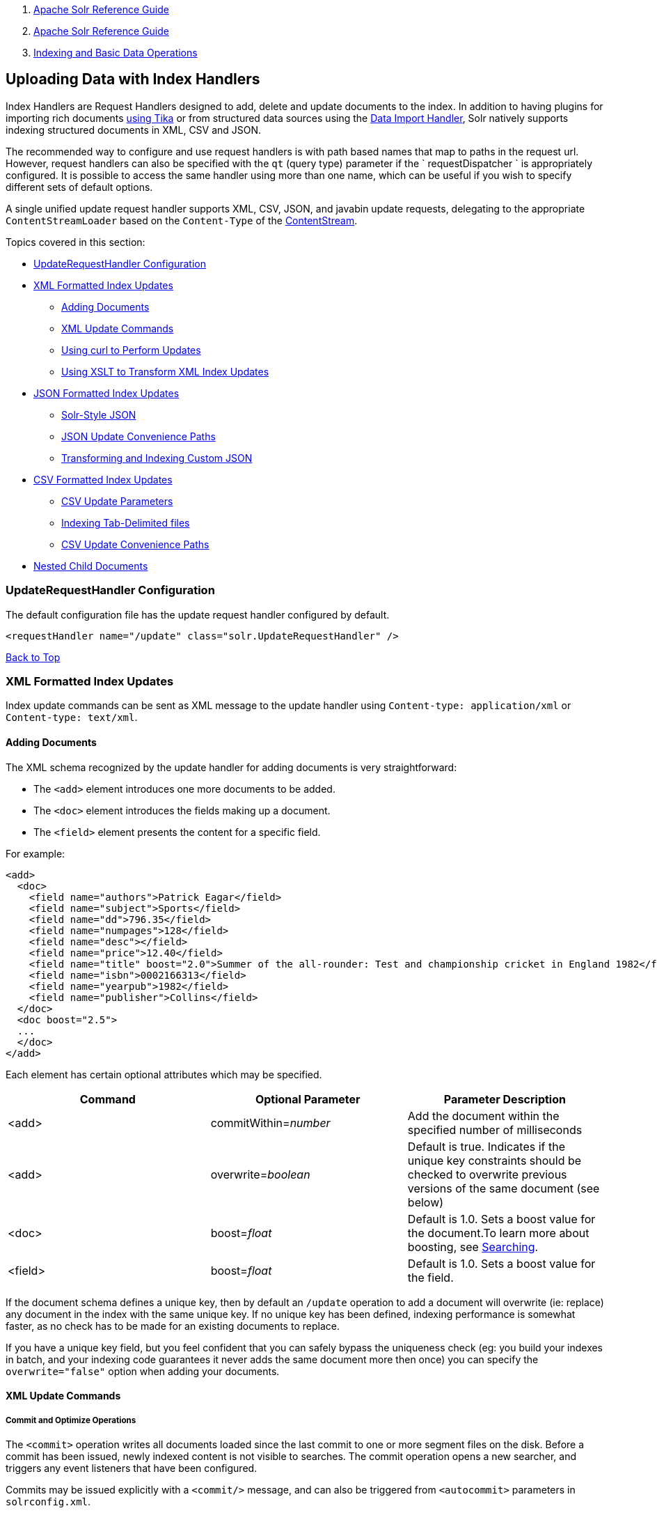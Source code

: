 1.  link:index.html[Apache Solr Reference Guide]
2.  link:Apache-Solr-Reference-Guide.html[Apache Solr Reference Guide]
3.  link:Indexing-and-Basic-Data-Operations.html[Indexing and Basic Data Operations]

Uploading Data with Index Handlers
----------------------------------

Index Handlers are Request Handlers designed to add, delete and update documents to the index. In addition to having plugins for importing rich documents link:Uploading-Data-with-Solr-Cell-using-Apache-Tika.html[using Tika] or from structured data sources using the link:Uploading-Structured-Data-Store-Data-with-the-Data-Import-Handler.html[Data Import Handler], Solr natively supports indexing structured documents in XML, CSV and JSON.

The recommended way to configure and use request handlers is with path based names that map to paths in the request url. However, request handlers can also be specified with the `qt` (query type) parameter if the ` requestDispatcher ` is appropriately configured. It is possible to access the same handler using more than one name, which can be useful if you wish to specify different sets of default options.

A single unified update request handler supports XML, CSV, JSON, and javabin update requests, delegating to the appropriate `ContentStreamLoader` based on the `Content-Type` of the link:Content-Streams.html[ContentStream].

Topics covered in this section:

* link:#UploadingDatawithIndexHandlers-UpdateRequestHandlerConfiguration[UpdateRequestHandler Configuration]
* link:#UploadingDatawithIndexHandlers-XMLFormattedIndexUpdates[XML Formatted Index Updates]
** link:#UploadingDatawithIndexHandlers-AddingDocuments[Adding Documents]
** link:#UploadingDatawithIndexHandlers-XMLUpdateCommands[XML Update Commands]
** link:#UploadingDatawithIndexHandlers-UsingcurltoPerformUpdates[Using curl to Perform Updates]
** link:#UploadingDatawithIndexHandlers-UsingXSLTtoTransformXMLIndexUpdates[Using XSLT to Transform XML Index Updates]
* link:#UploadingDatawithIndexHandlers-JSONFormattedIndexUpdates[JSON Formatted Index Updates]
** link:#UploadingDatawithIndexHandlers-Solr-StyleJSON[Solr-Style JSON]
** link:#UploadingDatawithIndexHandlers-JSONUpdateConveniencePaths[JSON Update Convenience Paths]
** link:#UploadingDatawithIndexHandlers-TransformingandIndexingCustomJSON[Transforming and Indexing Custom JSON]
* link:#UploadingDatawithIndexHandlers-CSVFormattedIndexUpdates[CSV Formatted Index Updates]
** link:#UploadingDatawithIndexHandlers-CSVUpdateParameters[CSV Update Parameters]
** link:#UploadingDatawithIndexHandlers-IndexingTab-Delimitedfiles[Indexing Tab-Delimited files]
** link:#UploadingDatawithIndexHandlers-CSVUpdateConveniencePaths[CSV Update Convenience Paths]
* link:#UploadingDatawithIndexHandlers-NestedChildDocuments[Nested Child Documents]

[[UploadingDatawithIndexHandlers-UpdateRequestHandlerConfiguration]]
UpdateRequestHandler Configuration
~~~~~~~~~~~~~~~~~~~~~~~~~~~~~~~~~~

The default configuration file has the update request handler configured by default.

-------------------------------------------------------------------
<requestHandler name="/update" class="solr.UpdateRequestHandler" />
-------------------------------------------------------------------

link:#main[Back to Top]

[[UploadingDatawithIndexHandlers-XMLFormattedIndexUpdates]]
XML Formatted Index Updates
~~~~~~~~~~~~~~~~~~~~~~~~~~~

Index update commands can be sent as XML message to the update handler using `Content-type: application/xml` or `Content-type: text/xml`.

[[UploadingDatawithIndexHandlers-AddingDocuments]]
Adding Documents
^^^^^^^^^^^^^^^^

The XML schema recognized by the update handler for adding documents is very straightforward:

* The `<add>` element introduces one more documents to be added.
* The `<doc>` element introduces the fields making up a document.
* The `<field>` element presents the content for a specific field.

For example:

--------------------------------------------------------------------------------------------------------------------
<add>
  <doc>
    <field name="authors">Patrick Eagar</field>
    <field name="subject">Sports</field>
    <field name="dd">796.35</field>
    <field name="numpages">128</field>
    <field name="desc"></field>
    <field name="price">12.40</field>
    <field name="title" boost="2.0">Summer of the all-rounder: Test and championship cricket in England 1982</field>
    <field name="isbn">0002166313</field>
    <field name="yearpub">1982</field>
    <field name="publisher">Collins</field>
  </doc>
  <doc boost="2.5">
  ...
  </doc>
</add>
--------------------------------------------------------------------------------------------------------------------

Each element has certain optional attributes which may be specified.

[width="100%",cols="34%,33%,33%",options="header",]
|========================================================================================================================================================================
|Command |Optional Parameter |Parameter Description
|<add> |commitWithin=__number__ |Add the document within the specified number of milliseconds
|<add> |overwrite=__boolean__ |Default is true. Indicates if the unique key constraints should be checked to overwrite previous versions of the same document (see below)
|<doc> |boost=__float__ |Default is 1.0. Sets a boost value for the document.To learn more about boosting, see link:Searching.html[Searching].
|<field> |boost=__float__ |Default is 1.0. Sets a boost value for the field.
|========================================================================================================================================================================

If the document schema defines a unique key, then by default an `/update` operation to add a document will overwrite (ie: replace) any document in the index with the same unique key. If no unique key has been defined, indexing performance is somewhat faster, as no check has to be made for an existing documents to replace.

If you have a unique key field, but you feel confident that you can safely bypass the uniqueness check (eg: you build your indexes in batch, and your indexing code guarantees it never adds the same document more then once) you can specify the `overwrite="false"` option when adding your documents.

[[UploadingDatawithIndexHandlers-XMLUpdateCommands]]
XML Update Commands
^^^^^^^^^^^^^^^^^^^

[[UploadingDatawithIndexHandlers-CommitandOptimizeOperations]]
Commit and Optimize Operations
++++++++++++++++++++++++++++++

The `<commit>` operation writes all documents loaded since the last commit to one or more segment files on the disk. Before a commit has been issued, newly indexed content is not visible to searches. The commit operation opens a new searcher, and triggers any event listeners that have been configured.

Commits may be issued explicitly with a `<commit/>` message, and can also be triggered from `<autocommit>` parameters in `solrconfig.xml`.

The `<optimize>` operation requests Solr to merge internal data structures in order to improve search performance. For a large index, optimization will take some time to complete, but by merging many small segment files into a larger one, search performance will improve. If you are using Solr's replication mechanism to distribute searches across many systems, be aware that after an optimize, a complete index will need to be transferred. In contrast, post-commit transfers are usually much smaller.

The `<commit>` and `<optimize>` elements accept these optional attributes:

[width="100%",cols="50%,50%",options="header",]
|===========================================================================================================================================
|Optional Attribute |Description
|waitSearcher |Default is true. Blocks until a new searcher is opened and registered as the main query searcher, making the changes visible.
|expungeDeletes |(commit only) Default is false. Merges segments that have more than 10% deleted docs, expunging them in the process.
|maxSegments |(optimize only) Default is 1. Merges the segments down to no more than this number of segments.
|===========================================================================================================================================

Here are examples of <commit> and <optimize> using optional attributes:

----------------------------------------------------
<commit waitSearcher="false"/>
<commit waitSearcher="false" expungeDeletes="true"/>
<optimize waitSearcher="false"/>
----------------------------------------------------

[[UploadingDatawithIndexHandlers-DeleteOperations]]
Delete Operations
+++++++++++++++++

Documents can be deleted from the index in two ways. "Delete by ID" deletes the document with the specified ID, and can be used only if a UniqueID field has been defined in the schema. "Delete by Query" deletes all documents matching a specified query, although `commitWithin` is ignored for a Delete by Query. A single delete message can contain multiple delete operations.

----------------------------------
<delete>
  <id>0002166313</id>
  <id>0031745983</id>
  <query>subject:sport</query>
  <query>publisher:penguin</query>
</delete>
----------------------------------

When using the Join query parser, you should use the `score` parameter with a value of `none` to avoid a `ClassCastException`. See the section on the link:Other-Parsers.html[Join Query Parser] for more details on the `score` parameter.

[[UploadingDatawithIndexHandlers-RollbackOperations]]
Rollback Operations
+++++++++++++++++++

The rollback command rolls back all add and deletes made to the index since the last commit. It neither calls any event listeners nor creates a new searcher. Its syntax is simple: `<rollback/>`.

[[UploadingDatawithIndexHandlers-UsingcurltoPerformUpdates]]
Using `curl` to Perform Updates
^^^^^^^^^^^^^^^^^^^^^^^^^^^^^^^

You can use the `curl` utility to perform any of the above commands, using its `--data-binary` option to append the XML message to the `curl` command, and generating a HTTP POST request. For example:

------------------------------------------------------------------------------------------------
curl http://localhost:8983/solr/my_collection/update -H "Content-Type: text/xml" --data-binary '
<add>
  <doc>
    <field name="authors">Patrick Eagar</field>
    <field name="subject">Sports</field>
    <field name="dd">796.35</field>
    <field name="isbn">0002166313</field>
    <field name="yearpub">1982</field>
    <field name="publisher">Collins</field>
  </doc>
</add>'
------------------------------------------------------------------------------------------------

For posting XML messages contained in a file, you can use the alternative form:

----------------------------------------------------------------------------------------------------------
curl http://localhost:8983/solr/my_collection/update -H "Content-Type: text/xml" --data-binary @myfile.xml
----------------------------------------------------------------------------------------------------------

Short requests can also be sent using a HTTP GET command, URL-encoding the request, as in the following. Note the escaping of "<" and ">":

------------------------------------------------------------------------------
curl http://localhost:8983/solr/my_collection/update?stream.body=%3Ccommit/%3E
------------------------------------------------------------------------------

Responses from Solr take the form shown here:

-------------------------------
<response>
  <lst name="responseHeader">
    <int name="status">0</int>
    <int name="QTime">127</int>
  </lst>
</response>
-------------------------------

The status field will be non-zero in case of failure.

[[UploadingDatawithIndexHandlers-UsingXSLTtoTransformXMLIndexUpdates]]
Using XSLT to Transform XML Index Updates
^^^^^^^^^^^^^^^^^^^^^^^^^^^^^^^^^^^^^^^^^

The UpdateRequestHandler allows you to index any arbitrary XML using the `<tr>` parameter to apply an https://en.wikipedia.org/wiki/XSLT[XSL transformation]. You must have an XSLT stylesheet in the `conf/xslt` directory of your link:Config-Sets.html[config set] that can transform the incoming data to the expected `<add><doc/></add>` format, and use the `tr` parameter to specify the name of that stylesheet.

Here is an example XSLT stylesheet:

---------------------------------------------------------------------------------
<xsl:stylesheet version='1.0' xmlns:xsl='http://www.w3.org/1999/XSL/Transform'>
  <xsl:output media-type="text/xml" method="xml" indent="yes"/>
  <xsl:template match='/'>
    <add>
      <xsl:apply-templates select="response/result/doc"/>
    </add>
  </xsl:template>  
  <!-- Ignore score (makes no sense to index) -->
  <xsl:template match="doc/*[@name='score']" priority="100"></xsl:template>
  <xsl:template match="doc">
    <xsl:variable name="pos" select="position()"/>
    <doc>
      <xsl:apply-templates>
        <xsl:with-param name="pos"><xsl:value-of select="$pos"/></xsl:with-param>
      </xsl:apply-templates>
    </doc>
  </xsl:template>
  <!-- Flatten arrays to duplicate field lines -->
  <xsl:template match="doc/arr" priority="100">
    <xsl:variable name="fn" select="@name"/>
    <xsl:for-each select="*">
      <xsl:element name="field">
        <xsl:attribute name="name"><xsl:value-of select="$fn"/></xsl:attribute>
        <xsl:value-of select="."/>
      </xsl:element>
    </xsl:for-each>
  </xsl:template>
  <xsl:template match="doc/*">
    <xsl:variable name="fn" select="@name"/>
      <xsl:element name="field">
        <xsl:attribute name="name"><xsl:value-of select="$fn"/></xsl:attribute>
      <xsl:value-of select="."/>
    </xsl:element>
  </xsl:template>
  <xsl:template match="*"/>
</xsl:stylesheet>
---------------------------------------------------------------------------------

This stylesheet transforms Solr's XML search result format into Solr's Update XML syntax. One example usage would be to copy a Solr 1.3 index (which does not have CSV response writer) into a format which can be indexed into another Solr file (provided that all fields are stored):

----------------------------------------------------------------------------------------
http://localhost:8983/solr/my_collection/select?q=*:*&wt=xslt&tr=updateXml.xsl&rows=1000
----------------------------------------------------------------------------------------

You can also use the stylesheet in `XsltUpdateRequestHandler` to transform an index when updating:

-------------------------------------------------------------------------------------------------------------------------------------------------
curl "http://localhost:8983/solr/my_collection/update?commit=true&tr=updateXml.xsl" -H "Content-Type: text/xml" --data-binary @myexporteddata.xml
-------------------------------------------------------------------------------------------------------------------------------------------------

For more information about the XML Update Request Handler, see https://wiki.apache.org/solr/UpdateXmlMessages.

link:#main[Back to Top]

[[UploadingDatawithIndexHandlers-JSONFormattedIndexUpdates]]
JSON Formatted Index Updates
~~~~~~~~~~~~~~~~~~~~~~~~~~~~

Solr can accept JSON that conforms to a defined structure, or can accept arbitrary JSON-formatted documents. If sending arbitrarily formatted JSON, there are some additional parameters that need to be sent with the update request, described below in the section link:#UploadingDatawithIndexHandlers-TransformingandIndexingCustomJSON[Transforming and Indexing Custom JSON].

[[UploadingDatawithIndexHandlers-Solr-StyleJSON]]
Solr-Style JSON
^^^^^^^^^^^^^^^

JSON formatted update requests may be sent to Solr's `/update` handler using `Content-Type: application/json` or `Content-Type: text/json`.

JSON formatted updates can take 3 basic forms, described in depth below:

* link:#UploadingDatawithIndexHandlers-AddingaSingleJSONDocument[A single document to add], expressed as a top level JSON Object. To differentiate this from a set of commands, the `json.command=false` request parameter is required.
* link:#UploadingDatawithIndexHandlers-AddingMultipleJSONDocuments[A list of documents to add], expressed as a top level JSON Array containing a JSON Object per document.
* link:#UploadingDatawithIndexHandlers-SendingJSONUpdateCommands[A sequence of update commands], expressed as a top level JSON Object (aka: Map).

[[UploadingDatawithIndexHandlers-AddingaSingleJSONDocument]]
Adding a Single JSON Document
+++++++++++++++++++++++++++++

The simplest way to add Documents via JSON is to send each document individually as a JSON Object, using the `/update/json/docs` path:

----------------------------------------------------------------------------------------------------------------------------
curl -X POST -H 'Content-Type: application/json' 'http://localhost:8983/solr/my_collection/update/json/docs' --data-binary '
{
  "id": "1",
  "title": "Doc 1"
}'
----------------------------------------------------------------------------------------------------------------------------

[[UploadingDatawithIndexHandlers-AddingMultipleJSONDocuments]]
Adding Multiple JSON Documents
++++++++++++++++++++++++++++++

Adding multiple documents at one time via JSON can be done via a JSON Array of JSON Objects, where each object represents a document:

------------------------------------------------------------------------------------------------------------------
curl -X POST -H 'Content-Type: application/json' 'http://localhost:8983/solr/my_collection/update' --data-binary '
[
  {
    "id": "1",
    "title": "Doc 1"
  },
  {
    "id": "2",
    "title": "Doc 2"
  }
]' 
------------------------------------------------------------------------------------------------------------------

A sample JSON file is provided at `example/exampledocs/books.json` and contains an array of objects that you can add to the Solr `techproducts` example:

--------------------------------------------------------------------------------------------------------------------------------------------------
curl 'http://localhost:8983/solr/techproducts/update?commit=true' --data-binary @example/exampledocs/books.json -H 'Content-type:application/json'
--------------------------------------------------------------------------------------------------------------------------------------------------

[[UploadingDatawithIndexHandlers-SendingJSONUpdateCommands]]
Sending JSON Update Commands
++++++++++++++++++++++++++++

In general, the JSON update syntax supports all of the update commands that the XML update handler supports, through a straightforward mapping. Multiple commands, adding and deleting documents, may be contained in one message:

------------------------------------------------------------------------------------------------------------------
curl -X POST -H 'Content-Type: application/json' 'http://localhost:8983/solr/my_collection/update' --data-binary '
{
  "add": {
    "doc": {
      "id": "DOC1",
      "my_boosted_field": {        /* use a map with boost/value for a boosted field */
        "boost": 2.3,
        "value": "test"
      },
      "my_multivalued_field": [ "aaa", "bbb" ]   /* Can use an array for a multi-valued field */
    }
  },
  "add": {
    "commitWithin": 5000,          /* commit this document within 5 seconds */
    "overwrite": false,            /* don't check for existing documents with the same uniqueKey */
    "boost": 3.45,                 /* a document boost */
    "doc": {
      "f1": "v1",                  /* Can use repeated keys for a multi-valued field */
      "f1": "v2"
    }
  },

  "commit": {},
  "optimize": { "waitSearcher":false },

  "delete": { "id":"ID" },         /* delete by ID */
  "delete": { "query":"QUERY" }    /* delete by query */
}' 
------------------------------------------------------------------------------------------------------------------

Note:

Comments are not allowed in JSON, but duplicate names are.

The comments in the above example are for illustrative purposes only, and can not be included in actual commands sent to Solr.

As with other update handlers, parameters such as `commit`, `commitWithin`, `optimize`, and `overwrite` may be specified in the URL instead of in the body of the message.

The JSON update format allows for a simple delete-by-id. The value of a `delete` can be an array which contains a list of zero or more specific document id's (not a range) to be deleted. For example, a single document:

-------------------
{ "delete":"myid" }
-------------------

Or a list of document IDs:

--------------------------
{ "delete":["id1","id2"] }
--------------------------

The value of a "delete" can be an array which contains a list of zero or more id's to be deleted. It is not a range (start and end).

You can also specify `_version_` with each "delete":

--------------------
{
  "delete":"id":50, 
  "_version_":12345
}
--------------------

You can specify the version of deletes in the body of the update request as well.

[[UploadingDatawithIndexHandlers-JSONUpdateConveniencePaths]]
JSON Update Convenience Paths
^^^^^^^^^^^^^^^^^^^^^^^^^^^^^

In addition to the `/update` handler, there are a few additional JSON specific request handler paths available by default in Solr, that implicitly override the behavior of some request parameters:

[width="100%",cols="50%,50%",options="header",]
|=====================================================
|Path |Default Parameters
|`/update/json` |`stream.contentType=application/json`
|`/update/json/docs` a|
`stream.contentType=application/json`
`json.command=false`

|=====================================================

The `/update/json` path may be useful for clients sending in JSON formatted update commands from applications where setting the Content-Type proves difficult, while the `/update/json/docs` path can be particularly convenient for clients that always want to send in documents – either individually or as a list – with out needing to worry about the full JSON command syntax.

link:#main[Back to Top]

[[UploadingDatawithIndexHandlers-TransformingandIndexingCustomJSON]]
Transforming and Indexing Custom JSON
^^^^^^^^^^^^^^^^^^^^^^^^^^^^^^^^^^^^^

If you have JSON documents that you would like to index without transforming them into Solr's structure, you can add them to Solr by including some parameters with the update request. These parameters provide information on how to split a single JSON file into multiple Solr documents and how to map fields to Solr's schema. One or more valid JSON documents can be sent to the `/update/json/docs` path with the configuration params.

[[UploadingDatawithIndexHandlers-MappingParameters]]
Mapping Parameters
++++++++++++++++++

These parameters allow you to define how a JSON file should be read for multiple Solr documents.

* **split**: Defines the path at which to split the input JSON into multiple Solr documents and is required if you have multiple documents in a single JSON file. If the entire JSON makes a single solr document, the path must be “`/`”.
* **f**: This is a multivalued mapping parameter. At least one field mapping must be provided. The format of the parameter is` target-field-name:json-path`. The `json-path` is required. The `target-field-name` is the Solr document field name, and is optional. If not specified, it is automatically derived from the input JSON. Wildcards can be used here, see the section link:#UploadingDatawithIndexHandlers-Wildcards[Wildcards] below for more information.
* *mapUniqueKeyOnly* (boolean): This parameter is particularly convenient when the fields in the input JSON are not available in the schema and link:Schemaless-Mode.html[schemaless mode] is not enabled. This will index all the fields into the default search field (using the `df` parameter, below) and only the `uniqueKey` field is mapped to the corresponding field in the schema. If the input JSON does not have a value for the `uniqueKey` field then a UUID is generated for the same.
* **df**: If the `mapUniqueKeyOnly` flag is used, the update handler needs a field where the data should be indexed to. This is the same field that other handlers use as a default search field.
* **srcField**: This is the name of the field to which the JSON source will be stored into. This can only be used if `split=/` (i.e., you want your JSON input file to be indexed as a single Solr document). Note that atomic updates will cause the field to be out-of-sync with the document.
* **echo**: This is for debugging purpose only. Set it to true if you want the docs to be returned as a response. Nothing will be indexed.

For example, if we have a JSON file that includes two documents, we could define an update request like this:

-----------------------------------------------------------------
curl 'http://localhost:8983/solr/my_collection/update/json/docs'\
'?split=/exams'\
'&f=first:/first'\
'&f=last:/last'\
'&f=grade:/grade'\
'&f=subject:/exams/subject'\
'&f=test:/exams/test'\
'&f=marks:/exams/marks'\
 -H 'Content-type:application/json' -d '
{
  "first": "John",
  "last": "Doe",
  "grade": 8,
  "exams": [
    {
      "subject": "Maths",
      "test"   : "term1",
      "marks"  : 90},
    {
      "subject": "Biology",
      "test"   : "term1",
      "marks"  : 86}
  ]
}'
-----------------------------------------------------------------

With this request, we have defined that "exams" contains multiple documents. In addition, we have mapped several fields from the input document to Solr fields.

When the update request is complete, the following two documents will be added to the index:

----------------------
{
  "first":"John",
  "last":"Doe",
  "marks":90,
  "test":"term1",
  "subject":"Maths",
  "grade":8
}
{
  "first":"John",
  "last":"Doe",
  "marks":86,
  "test":"term1",
  "subject":"Biology",
  "grade":8
}
----------------------

In the prior example, all of the fields we wanted to use in Solr had the same names as they did in the input JSON. When that is the case, we can simplify the request as follows:

-----------------------------------------------------------------
curl 'http://localhost:8983/solr/my_collection/update/json/docs'\
'?split=/exams'\
'&f=/first'\
'&f=/last'\
'&f=/grade'\
'&f=/exams/subject'\
'&f=/exams/test'\
'&f=/exams/marks'\
 -H 'Content-type:application/json' -d '
{
  "first": "John",
  "last": "Doe",
  "grade": 8,
  "exams": [
    {
      "subject": "Maths",
      "test"   : "term1",
      "marks"  : 90},
    {
      "subject": "Biology",
      "test"   : "term1",
      "marks"  : 86}
  ]
}'
-----------------------------------------------------------------

In this example, we simply named the field paths (such as `/exams/test`). Solr will automatically attempt to add the content of the field from the JSON input to the index in a field with the same name.

Note:

Note that if you are not working in link:Schemaless-Mode.html[Schemaless Mode], where fields that don't exist will be created on the fly with Solr's best guess for the field type, documents may get rejected if the fields do not exist in the schema before indexing.

[[UploadingDatawithIndexHandlers-Wildcards]]
Wildcards
+++++++++

Instead of specifying all the field names explicitly, it is possible to specify wildcards to map fields automatically. There are two restrictions: wildcards can only be used at the end of the `json-path`, and the split path cannot use wildcards. A single asterisk "*" maps only to direct children, and a double asterisk "**" maps recursively to all descendants. The following are example wildcard path mappings:

* `f=/docs/*`: maps all the fields under docs and in the name as given in json
* `f=/docs/**`: maps all the fields under docs and its children in the name as given in json
* `f=searchField:/docs/*`: maps all fields under /docs to a single field called ‘searchField’
* `f=searchField:/docs/**`: maps all fields under /docs and its children to searchField
* `f=$FQN:/**`: maps all fields to the fully qualified name (`$FQN`) of the JSON field. The fully qualified name is obtained by concatenating all the keys in the hierarchy with a period (`.`) as a delimiter.

(Note: The default value of `f` is '`$FQN:/**'` fom Solr 5.0 . It used to be '`/**'` in 4.10.x releases. This breaks backward compatibility. If you wish to have the old behavior please specify `f=/**` explicitly.)

With wildcards we can further simplify our previous example as follows:

-----------------------------------------------------------------
curl 'http://localhost:8983/solr/my_collection/update/json/docs'\
'?split=/exams'\
'&f=/**'\
 -H 'Content-type:application/json' -d '
{
  "first": "John",
  "last": "Doe",
  "grade": 8,
  "exams": [
    {
      "subject": "Maths",
      "test"   : "term1",
      "marks"  : 90},
    {
      "subject": "Biology",
      "test"   : "term1",
      "marks"  : 86}
  ]
}'
-----------------------------------------------------------------

Because we want the fields to be indexed with the field names as they are found in the JSON input, the double wildcard in `f=/**` will map all fields and their descendants to the same fields in Solr.

It is also possible to send all the values to a single field and do a full text search on that. This is a good option to blindly index and query JSON documents without worrying about fields and schema.

-----------------------------------------------------------------
curl 'http://localhost:8983/solr/my_collection/update/json/docs'\
'?split=/'\
'&f=txt:/**'\
 -H 'Content-type:application/json' -d '
{
  "first": "John",
  "last": "Doe",
  "grade": 8,
  "exams": [
    {
      "subject": "Maths",
      "test"   : "term1",
      "marks"  : 90},
    {
      "subject": "Biology",
      "test"   : "term1",
      "marks"  : 86}
  ]
}' 
-----------------------------------------------------------------

In the above example, we've said all of the fields should be added to a field in Solr named 'txt'. This will add multiple fields to a single field, so whatever field you choose should be multi-valued.

The default behavior is to use the fully qualified name (FQN) of the node. So, if we don't define any field mappings, like this:

------------------------------------------------------------------------------
curl 'http://localhost:8983/solr/my_collection/update/json/docs?split=/exams'\
    -H 'Content-type:application/json' -d '
{
  "first": "John",
  "last": "Doe",
  "grade": 8,
  "exams": [
    {
      "subject": "Maths",
      "test"   : "term1",
      "marks"  : 90},
    {
      "subject": "Biology",
      "test"   : "term1",
      "marks"  : 86}
  ]
}'
------------------------------------------------------------------------------

The indexed documents would be added to the index with fields that look like this:

----------------------------
{
  "first":"John",
  "last":"Doe",
  "grade":8,
  "exams.subject":"Maths",
  "exams.test":"term1",
  "exams.marks":90},
{
  "first":"John",
  "last":"Doe",
  "grade":8,
  "exams.subject":"Biology",
  "exams.test":"term1",
  "exams.marks":86}
----------------------------

[[UploadingDatawithIndexHandlers-SettingJSONDefaults]]
Setting JSON Defaults
+++++++++++++++++++++

It is possible to send any json to the `/update/json/docs` endpoint and the default configuration of the component is as follows:

------------------------------------------------------------------------------------------------
<initParams path="/update/json/docs">
  <lst name="defaults">
    <!-- this ensures that the entire json doc will be stored verbatim into one field -->
    <str name="srcField">_src_</str>
    <!-- This means a the uniqueKeyField will be extracted from the fields and
         all fields go into the 'df' field. In this config df is already configured to be 'text'
     -->
    <str name="mapUniqueKeyOnly">true</str>
    <!-- The default search field where all the values are indexed to -->
    <str name="df">text</str>
  </lst>
</initParams>
------------------------------------------------------------------------------------------------

So, if no params are passed, the entire json file would get indexed to the `_src_` field and all the values in the input JSON would go to a field named `text`. If there is a value for the uniqueKey it is stored and if no value could be obtained from the input JSON, a UUID is created and used as the uniqueKey field value.

link:#main[Back to Top]

[[UploadingDatawithIndexHandlers-CSVFormattedIndexUpdates]]
CSV Formatted Index Updates
~~~~~~~~~~~~~~~~~~~~~~~~~~~

CSV formatted update requests may be sent to Solr's `/update` handler using `Content-Type: application/csv` or `Content-Type: text/csv`.

A sample CSV file is provided at `example/exampledocs/books.csv` that you can use to add some documents to the Solr `techproducts` example:

------------------------------------------------------------------------------------------------------------------------------------------------
curl 'http://localhost:8983/solr/techproducts/update?commit=true' --data-binary @example/exampledocs/books.csv -H 'Content-type:application/csv'
------------------------------------------------------------------------------------------------------------------------------------------------

[[UploadingDatawithIndexHandlers-CSVUpdateParameters]]
CSV Update Parameters
^^^^^^^^^^^^^^^^^^^^^

The CSV handler allows the specification of many parameters in the URL in the form: `f.parameter.optional_fieldname=value `.

The table below describes the parameters for the update handler.

[width="100%",cols="25%,25%,25%,25%",options="header",]
|==========================================================================================================================================================================================================================================================================================
|Parameter |Usage |Global (g) or Per Field (f) |Example
|separator |Character used as field separator; default is "," |g,(f: see split) |separator=%09
|trim |If true, remove leading and trailing whitespace from values. Default=false. |g,f |f.isbn.trim=true trim=false
|header |Set to true if first line of input contains field names. These will be used if the *fieldnames* parameter is absent. |g |
|fieldnames |Comma separated list of field names to use when adding documents. |g |fieldnames=isbn,price,title
|literal.<field_name> |A literal value for a specified field name. |g |literal.color=red
|skip |Comma separated list of field names to skip. |g |skip=uninteresting,shoesize
|skipLines |Number of lines to discard in the input stream before the CSV data starts, including the header, if present. Default=0. |g |skipLines=5
|encapsulator |The character optionally used to surround values to preserve characters such as the CSV separator or whitespace. This standard CSV format handles the encapsulator itself appearing in an encapsulated value by doubling the encapsulator. |g,(f: see split) |encapsulator="
|escape |The character used for escaping CSV separators or other reserved characters. If an escape is specified, the encapsulator is not used unless also explicitly specified since most formats use either encapsulation or escaping, not both |g |escape=\
|keepEmpty |Keep and index zero length (empty) fields. Default=false. |g,f |f.price.keepEmpty=true
|map |Map one value to another. Format is value:replacement (which can be empty.) |g,f |map=left:right f.subject.map=history:bunk
|split |If true, split a field into multiple values by a separate parser. |f |
|overwrite |If true (the default), check for and overwrite duplicate documents, based on the uniqueKey field declared in the Solr schema. If you know the documents you are indexing do not contain any duplicates then you may see a considerable speed up setting this to false. |g |
|commit |Issues a commit after the data has been ingested. |g |
|commitWithin |Add the document within the specified number of milliseconds. |g |commitWithin=10000
|rowid |Map the rowid (line number) to a field specified by the value of the parameter, for instance if your CSV doesn't have a unique key and you want to use the row id as such. |g |rowid=id
|rowidOffset |Add the given offset (as an int) to the rowid before adding it to the document. Default is 0 |g |rowidOffset=10
|==========================================================================================================================================================================================================================================================================================

[[UploadingDatawithIndexHandlers-IndexingTab-Delimitedfiles]]
Indexing Tab-Delimited files
^^^^^^^^^^^^^^^^^^^^^^^^^^^^

The same feature used to index CSV documents can also be easily used to index tab-delimited files (TSV files) and even handle backslash escaping rather than CSV encapsulation.

For example, one can dump a MySQL table to a tab delimited file with:

-----------------------------------------------------
SELECT * INTO OUTFILE '/tmp/result.txt' FROM mytable;
-----------------------------------------------------

This file could then be imported into Solr by setting the `separator` to tab (%09) and the `escape` to backslash (%5c).

----------------------------------------------------------------------------------------------------------------
curl 'http://localhost:8983/solr/update/csv?commit=true&separator=%09&escape=%5c' --data-binary @/tmp/result.txt
----------------------------------------------------------------------------------------------------------------

[[UploadingDatawithIndexHandlers-CSVUpdateConveniencePaths]]
CSV Update Convenience Paths
^^^^^^^^^^^^^^^^^^^^^^^^^^^^

In addition to the `/update` handler, there is an additional CSV specific request handler path available by default in Solr, that implicitly override the behavior of some request parameters:

[cols=",",options="header",]
|===================================================
|Path |Default Parameters
|`/update/csv` |`stream.contentType=application/csv`
|===================================================

The `/update/csv` path may be useful for clients sending in CSV formatted update commands from applications where setting the Content-Type proves difficult.

For more information on the CSV Update Request Handler, see https://wiki.apache.org/solr/UpdateCSV.

[[UploadingDatawithIndexHandlers-NestedChildDocuments]]
Nested Child Documents
~~~~~~~~~~~~~~~~~~~~~~

Solr nested documents using a "Block Join" when indexing as a way to model documents containing other documents, such as a blog post parent document and comments as child documents -- or products as parent documents and sizes, colors, or other variations as child documents. At query time, the link:Other-Parsers.html#OtherParsers-BlockJoinQueryParsers[Block Join Query Parsers] can be used search against these relationships. In terms of performance, indexing the relationships between documents may be more efficient than attempting to do joins only at query time, since the relationships are already stored in the index and do not need to be computed.

Nested documents may be indexed via either the XML or JSON data syntax (or using link:Using-SolrJ.html[SolrJ)] - but regardless of syntax, you must include a field that identifies the parent document as a parent; it can be any field that suits this purpose, and it will be used as input for the link:Other-Parsers.html#OtherParsers-BlockJoinQueryParsers[block join query parsers].

[[UploadingDatawithIndexHandlers-XMLExamples]]
XML Examples
++++++++++++

For example, here are two documents and their child documents:

------------------------------------------------------------------
<add>
  <doc> 
  <field name="id">1</field>
  <field name="title">Solr adds block join support</field>
  <field name="content_type">parentDocument</field>
    <doc>
      <field name="id">2</field>   
      <field name="comments">SolrCloud supports it too!</field>
    </doc>
  </doc>
  <doc> 
    <field name="id">3</field>
    <field name="title">New Lucene and Solr release is out</field>
    <field name="content_type">parentDocument</field>
    <doc>
      <field name="id">4</field>
      <field name="comments">Lots of new features</field>
    </doc>
  </doc>
</add>
------------------------------------------------------------------

In this example, we have indexed the parent documents with the field `content_type`, which has the value "parentDocument". We could have also used a boolean field, such as `isParent`, with a value of "true", or any other similar approach.

[[UploadingDatawithIndexHandlers-JSONExamples]]
JSON Examples
+++++++++++++

This example is equivalent to the XML example above, note the special `_childDocuments_` key need to indicate the nested documents in JSON.

--------------------------------------------------
[
  {
    "id": "1",
    "title": "Solr adds block join support",
    "content_type": "parentDocument",
    "_childDocuments_": [
      {
        "id": "2",
        "comments": "SolrCloud supports it too!"
      }
    ]
  },
  {
    "id": "3",
    "title": "New Lucene and Solr release is out",
    "content_type": "parentDocument",
    "_childDocuments_": [
      {
        "id": "4",
        "comments": "Lots of new features"
      }
    ]
  }
]
--------------------------------------------------

Note

Note:

One limitation of indexing nested documents is that the whole block of parent-children documents must be updated together whenever any changes are required. In other words, even if a single child document or the parent document is changed, the whole block of parent-child documents must be indexed together.

link:#main[Back to Top]
